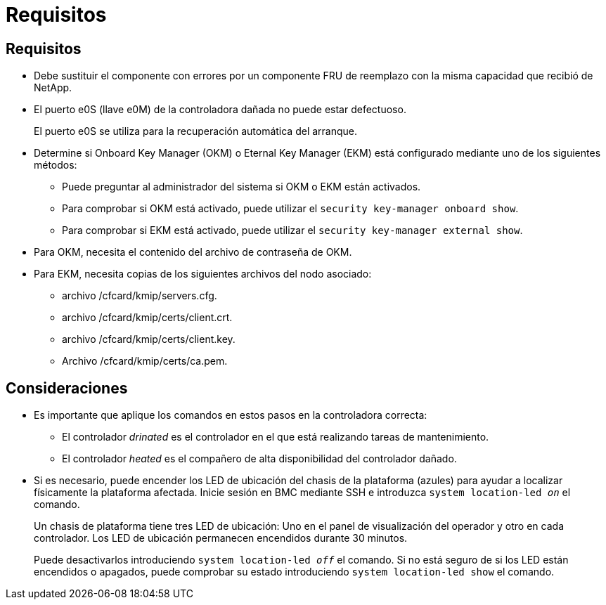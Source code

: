= Requisitos
:allow-uri-read: 




== Requisitos

* Debe sustituir el componente con errores por un componente FRU de reemplazo con la misma capacidad que recibió de NetApp.
* El puerto e0S (llave e0M) de la controladora dañada no puede estar defectuoso.
+
El puerto e0S se utiliza para la recuperación automática del arranque.

* Determine si Onboard Key Manager (OKM) o Eternal Key Manager (EKM) está configurado mediante uno de los siguientes métodos:
+
** Puede preguntar al administrador del sistema si OKM o EKM están activados.
** Para comprobar si OKM está activado, puede utilizar el `security key-manager onboard show`.
** Para comprobar si EKM está activado, puede utilizar el `security key-manager external show`.


* Para OKM, necesita el contenido del archivo de contraseña de OKM.
* Para EKM, necesita copias de los siguientes archivos del nodo asociado:
+
** archivo /cfcard/kmip/servers.cfg.
** archivo /cfcard/kmip/certs/client.crt.
** archivo /cfcard/kmip/certs/client.key.
** Archivo /cfcard/kmip/certs/ca.pem.






== Consideraciones

* Es importante que aplique los comandos en estos pasos en la controladora correcta:
+
** El controlador _drinated_ es el controlador en el que está realizando tareas de mantenimiento.
** El controlador _heated_ es el compañero de alta disponibilidad del controlador dañado.


* Si es necesario, puede encender los LED de ubicación del chasis de la plataforma (azules) para ayudar a localizar físicamente la plataforma afectada. Inicie sesión en BMC mediante SSH e introduzca `system location-led _on_` el comando.
+
Un chasis de plataforma tiene tres LED de ubicación: Uno en el panel de visualización del operador y otro en cada controlador. Los LED de ubicación permanecen encendidos durante 30 minutos.

+
Puede desactivarlos introduciendo `system location-led _off_` el comando. Si no está seguro de si los LED están encendidos o apagados, puede comprobar su estado introduciendo `system location-led show` el comando.


